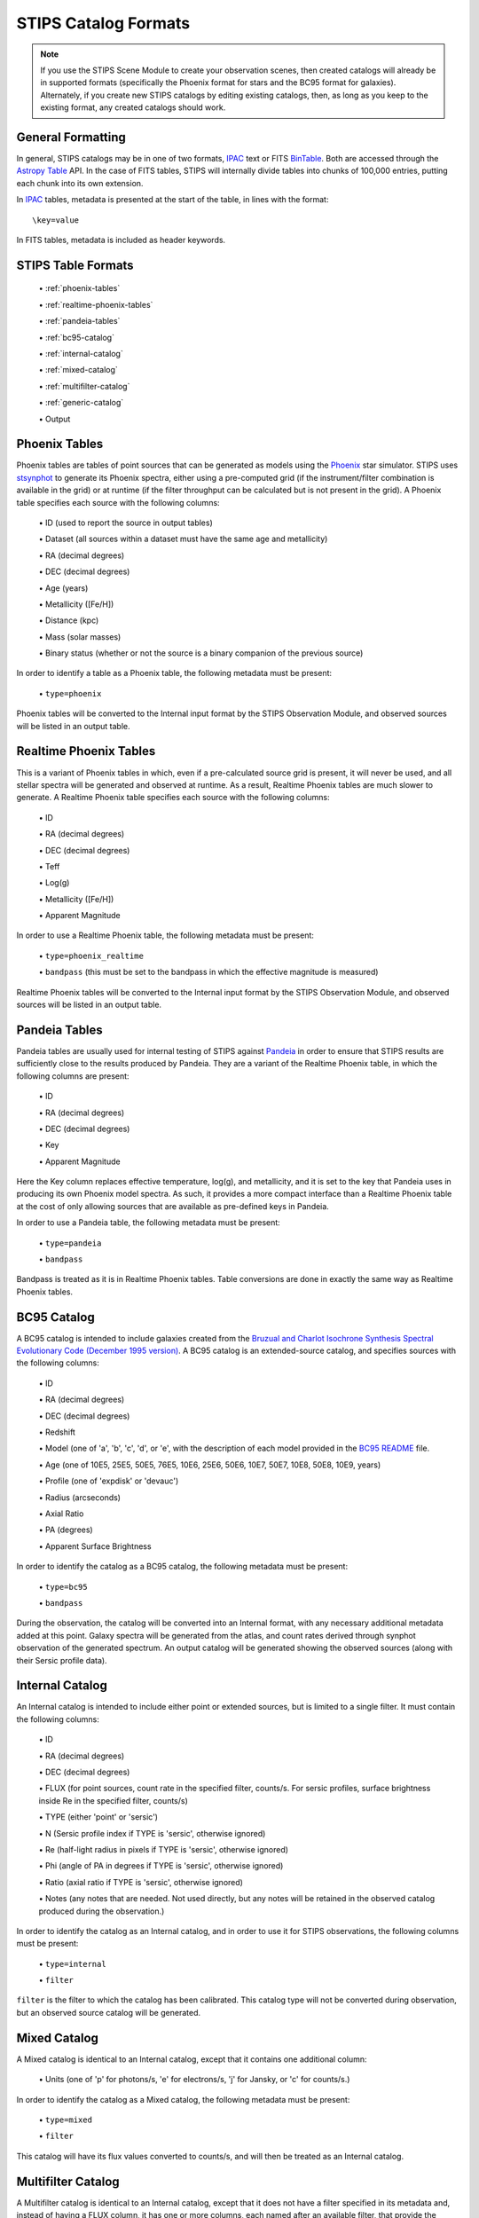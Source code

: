 STIPS Catalog Formats
=====================
.. note::

    If you use the STIPS Scene Module to create your observation scenes, then
    created catalogs will already be in supported formats (specifically the
    Phoenix format for stars and the BC95 format for galaxies). Alternately, if
    you create new STIPS catalogs by editing existing catalogs, then, as long
    as you keep to the existing format, any created catalogs should work.

General Formatting
------------------

In general, STIPS catalogs may be in one of two formats, IPAC_ text or FITS
BinTable_. Both are accessed through the `Astropy Table
<https://docs.astropy.org/en/stable/table/>`_ API. In the case of FITS tables,
STIPS will internally divide tables into chunks of 100,000 entries, putting each
chunk into its own extension.

In IPAC_ tables, metadata is presented at the start of the table, in lines with
the format::

    \key=value

In FITS tables, metadata is included as header keywords.

STIPS Table Formats
-------------------

  \• :ref:`phoenix-tables`

  \• :ref:`realtime-phoenix-tables`

  \• :ref:`pandeia-tables`

  \• :ref:`bc95-catalog`

  \• :ref:`internal-catalog`

  \• :ref:`mixed-catalog`

  \• :ref:`multifilter-catalog`

  \• :ref:`generic-catalog`

  \• Output

.. _phoenix-tables:

Phoenix Tables
--------------

Phoenix tables are tables of point sources that can be generated as models using
the `Phoenix <http://phoenix.ens-lyon.fr>`_ star simulator. STIPS uses
`stsynphot <https://stsynphot.readthedocs.io/en/latest/>`_ to generate its
Phoenix spectra, either using a pre-computed grid (if the instrument/filter
combination is available in the grid) or at runtime (if the filter throughput
can be calculated but is not present in the grid). A Phoenix table
specifies each source with the following columns:

  \• ID (used to report the source in output tables)

  \• Dataset (all sources within a dataset must have the same age and metallicity)

  \• RA (decimal degrees)

  \• DEC (decimal degrees)

  \• Age (years)

  \• Metallicity ([Fe/H])

  \• Distance (kpc)

  \• Mass (solar masses)

  \• Binary status (whether or not the source is a binary companion of the previous
  source)

In order to identify a table as a Phoenix table, the following metadata must be
present:

  \• ``type=phoenix``

Phoenix tables will be converted to the Internal input format by the STIPS
Observation Module, and observed sources will be listed in an output table.

.. _realtime-phoenix-tables:

Realtime Phoenix Tables
-----------------------

This is a variant of Phoenix tables in which, even if a pre-calculated source
grid is present, it will never be used, and all stellar spectra will be
generated and observed at runtime. As a result, Realtime Phoenix tables are much
slower to generate. A Realtime Phoenix table specifies each source with the
following columns:

  \• ID

  \• RA (decimal degrees)

  \• DEC (decimal degrees)

  \• Teff

  \• Log(g)

  \• Metallicity ([Fe/H])

  \• Apparent Magnitude

In order to use a Realtime Phoenix table, the following metadata must be
present:

  \• ``type=phoenix_realtime``

  \• ``bandpass`` (this must be set to the bandpass in which the effective magnitude
  is measured)

Realtime Phoenix tables will be converted to the Internal input format by the
STIPS Observation Module, and observed sources will be listed in an output
table.

.. _pandeia-tables:

Pandeia Tables
--------------

Pandeia tables are usually used for internal testing of STIPS against Pandeia_
in order to ensure that STIPS results are sufficiently close to the results
produced by Pandeia. They are a variant of the Realtime Phoenix table, in which
the following columns are present:

  \• ID

  \• RA (decimal degrees)

  \• DEC (decimal degrees)

  \• Key

  \• Apparent Magnitude

Here the Key column replaces effective temperature, log(g), and metallicity,
and it is set to the key that Pandeia uses in producing its own Phoenix model
spectra. As such, it provides a more compact interface than a Realtime Phoenix
table at the cost of only allowing sources that are available as pre-defined
keys in Pandeia.

In order to use a Pandeia table, the following metadata must be present:

  \• ``type=pandeia``

  \• ``bandpass``

Bandpass is treated as it is in Realtime Phoenix tables. Table conversions are
done in exactly the same way as Realtime Phoenix tables.

.. _bc95-catalog:

BC95 Catalog
------------

A BC95 catalog is intended to include galaxies created from the `Bruzual and
Charlot Isochrone Synthesis Spectral Evolutionary Code (December 1995 version)
<https://stsynphot.readthedocs.io/en/latest/stsynphot/appendixa.html#bruzual-charlot-atlas>`_.
A BC95 catalog is an extended-source catalog, and specifies sources with the
following columns:

  \• ID

  \• RA (decimal degrees)

  \• DEC (decimal degrees)

  \• Redshift

  \• Model (one of 'a', 'b', 'c', 'd', or 'e', with the description of each model
  provided in the
  `BC95 README <https://www.stsci.edu/hst/instrumentation/reference-data-for-calibration-and-tools/astronomical-catalogs/the-bruzual-charlot-atlas>`_
  file.

  \• Age (one of 10E5, 25E5, 50E5, 76E5, 10E6, 25E6, 50E6, 10E7, 50E7, 10E8, 50E8,
  10E9, years)

  \• Profile (one of 'expdisk' or 'devauc')

  \• Radius (arcseconds)

  \• Axial Ratio

  \• PA (degrees)

  \• Apparent Surface Brightness

In order to identify the catalog as a BC95 catalog, the following metadata
must be present:

  \• ``type=bc95``

  \• ``bandpass``

During the observation, the catalog will be converted into an Internal format,
with any necessary additional metadata added at this point. Galaxy spectra will
be generated from the atlas, and count rates derived through synphot observation
of the generated spectrum. An output catalog will be generated showing the
observed sources (along with their Sersic profile data).

.. _internal-catalog:

Internal Catalog
----------------

An Internal catalog is intended to include either point or extended sources,
but is limited to a single filter. It must contain the following columns:

  \• ID

  \• RA (decimal degrees)

  \• DEC (decimal degrees)

  \• FLUX (for point sources, count rate in the specified filter, counts/s. For
  sersic profiles, surface brightness inside Re in the specified filter,
  counts/s)

  \• TYPE (either 'point' or 'sersic')

  \• N (Sersic profile index if TYPE is 'sersic', otherwise ignored)

  \• Re (half-light radius in pixels if TYPE is 'sersic', otherwise ignored)

  \• Phi (angle of PA in degrees if TYPE is 'sersic', otherwise ignored)

  \• Ratio (axial ratio if TYPE is 'sersic', otherwise ignored)

  \• Notes (any notes that are needed. Not used directly, but any notes will be
  retained in the observed catalog produced during the observation.)

In order to identify the catalog as an Internal catalog, and in order to use
it for STIPS observations, the following columns must be present:

  \• ``type=internal``

  \• ``filter``

``filter`` is the filter to which the catalog has been calibrated. This
catalog type will not be converted during observation, but an observed source
catalog will be generated.

.. _mixed-catalog:

Mixed Catalog
-------------

A Mixed catalog is identical to an Internal catalog, except that it
contains one additional column:

  \• Units (one of 'p' for photons/s, 'e' for electrons/s, 'j' for Jansky, or 'c'
  for counts/s.)

In order to identify the catalog as a Mixed catalog, the following metadata
must be present:

  \• ``type=mixed``

  \• ``filter``

This catalog will have its flux values converted to counts/s, and will then be
treated as an Internal catalog.

.. _multifilter-catalog:

Multifilter Catalog
-------------------

A Multifilter catalog is identical to an Internal catalog, except that it
does not have a filter specified in its metadata and, instead of having a FLUX
column, it has one or more columns, each named after an available filter, that
provide the source count rate in that filter.

A Multifilter catalog must have the following metadata:

  \• ``type=multifilter``

The appropriate filter's count rate will be renamed as 'flux' as the catalog
is converted to Internal format.

.. _generic-catalog:

Generic Catalog
---------------

A Generic catalog is a point-source catalog with the following columns:

  \• RA (decimal degrees)

  \• DEC (decimal degrees)

  \• One column for each desired filter, showing the count rate in that filter.

  \• (Optional) an ID column for each source.

No specific metadata is required.

.. note::

	If a ``type`` metadata field is present in a Generic catalog, it must not
	have any of the above values. If it does, the catalog will be treated as
	whatever catalog type its type field indicates, and will probably fail to
	process.

.. _IPAC: https://irsa.ipac.caltech.edu/applications/DDGEN/Doc/ipac_tbl.html
.. _BinTable: https://docs.astropy.org/en/stable/io/fits/#working-with-table-data
.. _Pandeia: https://jwst.etc.stsci.edu
